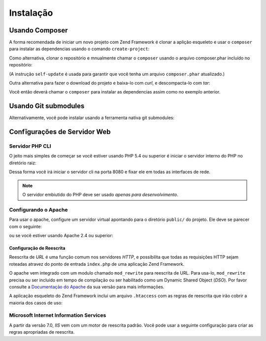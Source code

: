 .. _introduction.installation:

**********
Instalação
**********

.. _installation.composer:

Usando Composer
---------------

A forma recomendada de iniciar um novo projeto com Zend Framework é clonar a aplição
esqueleto e usar o ``composer`` para instalar as dependencias usando o comando ``create-project``:

.. code-block:: text
   :linenos:

   curl -s https://getcomposer.org/installer | php --
   php composer.phar create-project -sdev --repository-url="https://packages.zendframework.com" zendframework/skeleton-application path/to/install

Como alternativa, clonar o repositório e mnualmente chamar o ``composer`` usando o arquivo composer.phar
incluído no repositório:

.. code-block:: text
   :linenos:

   cd my/project/dir
   git clone git://github.com/zendframework/ZendSkeletonApplication.git
   cd ZendSkeletonApplication
   php composer.phar self-update
   php composer.phar install

(A instrução ``self-update`` é usada para garantir que você tenha um arquivo ``composer.phar``
atualizado.)

Outra alternativa para fazer o download do projeto e baixa-lo com `curl`, e descompacta-lo com `tar`:

.. code-block:: text
   :linenos:

   cd my/project/dir
   curl -#L https://github.com/zendframework/ZendSkeletonApplication/tarball/master | tar xz --strip-components=1

Você então deverá chamar o ``composer`` para instalar as dependencias assim como no exemplo anterior.

.. _installation.git.submodules:

Usando Git submodules
---------------------
Alternativamente, você pode instalar usando a ferramenta nativa git submodules:

.. code-block:: text
   :linenos:

   git clone git://github.com/zendframework/ZendSkeletonApplication.git --recursive

Confĩgurações de Servidor Web
-----------------------------

Servidor PHP CLI
^^^^^^^^^^^^^^^^

O jeito mais simples de começar se você estiver usando PHP 5.4 ou superior é iniciar
o servidor interno do PHP no diretório raiz:

.. code-block:: text
   :linenos:

   php -S 0.0.0.0:8080 -t public/ public/index.php

Dessa forma você irá iniciar o servidor cli na porta 8080 e fixar ele em todas as interfaces de rede.

.. note::

   O servidor embiutido do PHP deve ser usado *apenas para desenvolvimento*.

Configurando o Apache
^^^^^^^^^^^^^^^^^^^^^

Para usar o apache, configure um servidor virtual apontando para o diretório ``public/`` do projeto.
Ele deve se parecer com o seguinte:

.. code-block:: text
   :linenos:

   <VirtualHost *:80>
      ServerName zf2-tutorial.localhost
      DocumentRoot /path/to/zf2-tutorial/public

      <Directory /path/to/zf2-tutorial/public>
          AllowOverride All
          Order allow,deny
          Allow from all
      </Directory>
   </VirtualHost>

ou se você estiver usando Apache 2.4 ou superior:

.. code-block:: text
   :linenos:

   <VirtualHost *:80>
      ServerName zf2-tutorial.localhost
      DocumentRoot /path/to/zf2-tutorial/public

      <Directory /path/to/zf2-tutorial/public>
          AllowOverride All
          Require all granted
      </Directory>
   </VirtualHost>

.. _installation.rewrite.configuration:

Configuração de Reescrita
,,,,,,,,,,,,,,,,,,,,,,,,,

Reescrita de *URL* é uma função comum nos servidores *HTTP*, e possibilita que todas as requisições HTTP sejam roteadas
atravez do ponto de entrada ``index.php`` de uma aplicação Zend Framework.

O apache vem integrado com um modulo chamado ``mod_rewrite`` para reescrita de URL. Para usa-lo, ``mod_rewrite`` precisa
ou ser incluído em tempo de compilação ou ser habilitado como um Dynamic Shared Object (*DSO*). Por favor consulte a
`Documentação do Apache`_ da sua versão para mais informações.

A aplicação esqueleto do Zend Framework inclui um arquivo ``.htaccess`` com as regras de reescrita que irão cobrir a
maioria dos casos de uso:

.. code-block:: text
   :linenos:

   RewriteEngine On
   # The following rule tells Apache that if the requested filename
   # exists, simply serve it.
   RewriteCond %{REQUEST_FILENAME} -s [OR]
   RewriteCond %{REQUEST_FILENAME} -l [OR]
   RewriteCond %{REQUEST_FILENAME} -d
   RewriteRule ^.*$ - [NC,L]
   # The following rewrites all other queries to index.php. The
   # condition ensures that if you are using Apache aliases to do
   # mass virtual hosting, the base path will be prepended to
   # allow proper resolution of the index.php file; it will work
   # in non-aliased environments as well, providing a safe, one-size
   # fits all solution.
   RewriteCond %{REQUEST_URI}::$1 ^(/.+)(.+)::\2$
   RewriteRule ^(.*) - [E=BASE:%1]
   RewriteRule ^(.*)$ %{ENV:BASE}index.php [NC,L]

.. _installation.iis:

Microsoft Internet Information Services
^^^^^^^^^^^^^^^^^^^^^^^^^^^^^^^^^^^^^^^

A partir da versão 7.0, *IIS* vem com um motor de reescrita padrão. Você pode usar a seguinte configuração para
criar as regras apropriadas de reescrita.

.. code-block:: xml
   :linenos:

   <?xml version="1.0" encoding="UTF-8"?>
   <configuration>
       <system.webServer>
           <rewrite>
               <rules>
                   <rule name="Imported Rule 1" stopProcessing="true">
                       <match url="^.*$" />
                       <conditions logicalGrouping="MatchAny">
                           <add input="{REQUEST_FILENAME}"
                                matchType="IsFile" pattern=""
                                ignoreCase="false" />
                           <add input="{REQUEST_FILENAME}"
                                matchType="IsDirectory"
                                pattern=""
                                ignoreCase="false" />
                       </conditions>
                       <action type="None" />
                   </rule>
                   <rule name="Imported Rule 2" stopProcessing="true">
                       <match url="^.*$" />
                       <action type="Rewrite" url="index.php" />
                   </rule>
               </rules>
           </rewrite>
       </system.webServer>
   </configuration>

.. _`Documentação do Apache`: http://httpd.apache.org/docs/
